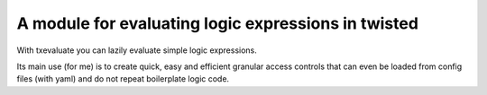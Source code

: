 A module for evaluating logic expressions in twisted
============

With txevaluate you can lazily evaluate simple logic expressions.

Its main use (for me) is to create quick, easy and efficient granular access controls that can even be loaded from config files (with yaml) and do not repeat boilerplate logic code.
